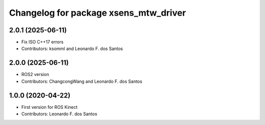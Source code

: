^^^^^^^^^^^^^^^^^^^^^^^^^^^^^^^^^^^^^^^^^^^^^^^^
Changelog for package xsens_mtw_driver
^^^^^^^^^^^^^^^^^^^^^^^^^^^^^^^^^^^^^^^^^^^^^^^^

2.0.1 (2025-06-11)
------------------
* Fix ISO C++17 errors
* Contributors: ksomml and Leonardo F. dos Santos

2.0.0 (2025-06-11)
------------------
* ROS2 version
* Contributors: ChangcongWang and Leonardo F. dos Santos

1.0.0 (2020-04-22)
------------------
* First version for ROS Kinect
* Contributors: Leonardo F. dos Santos
